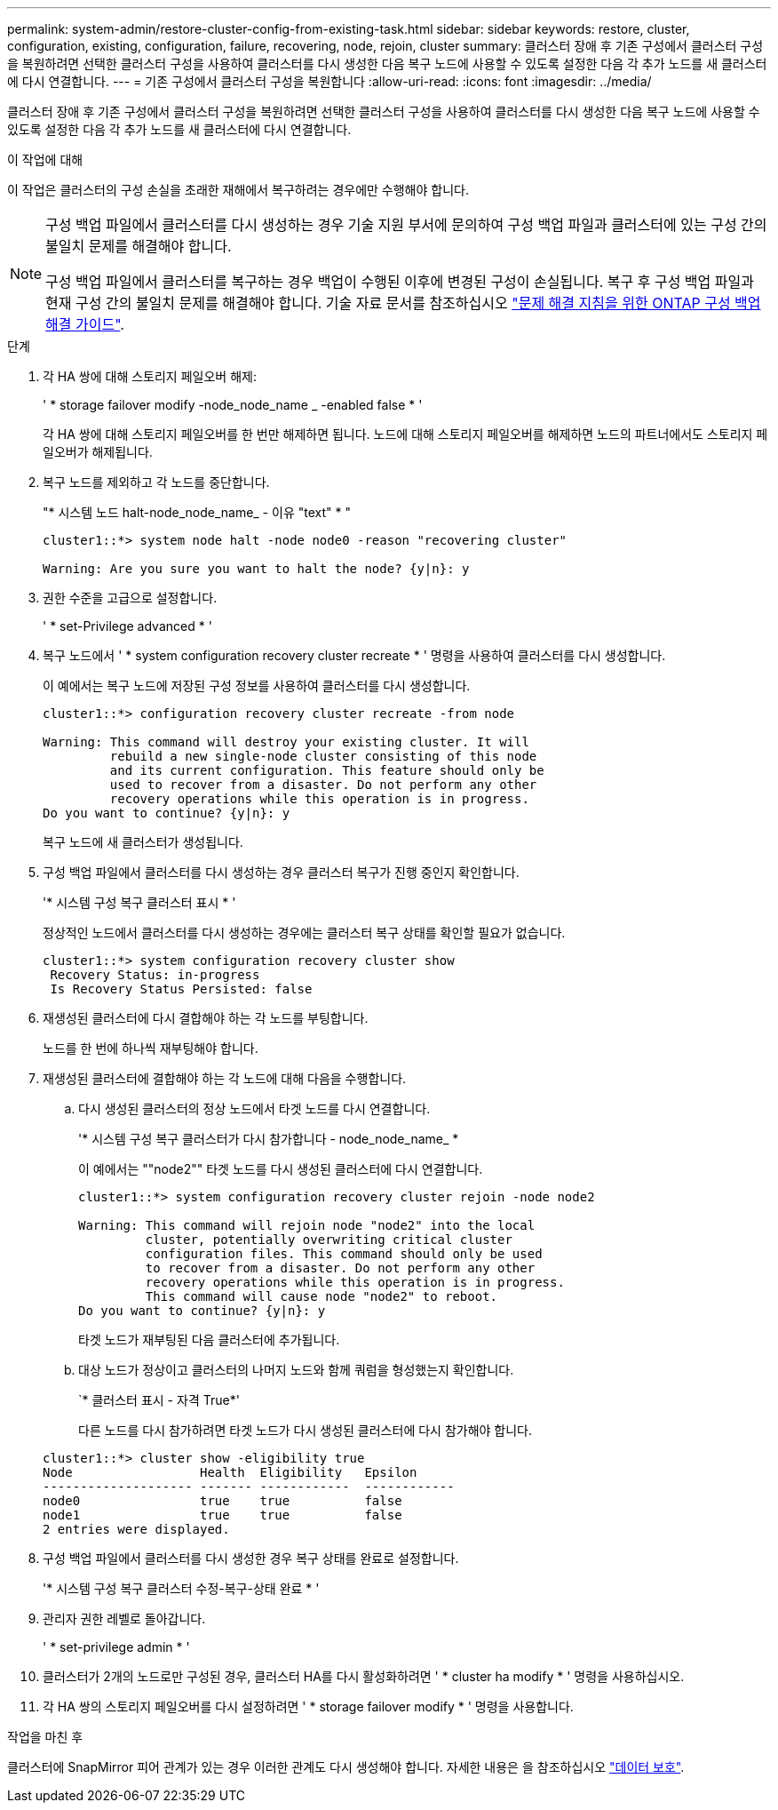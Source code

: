 ---
permalink: system-admin/restore-cluster-config-from-existing-task.html 
sidebar: sidebar 
keywords: restore, cluster, configuration, existing, configuration, failure, recovering, node, rejoin, cluster 
summary: 클러스터 장애 후 기존 구성에서 클러스터 구성을 복원하려면 선택한 클러스터 구성을 사용하여 클러스터를 다시 생성한 다음 복구 노드에 사용할 수 있도록 설정한 다음 각 추가 노드를 새 클러스터에 다시 연결합니다. 
---
= 기존 구성에서 클러스터 구성을 복원합니다
:allow-uri-read: 
:icons: font
:imagesdir: ../media/


[role="lead"]
클러스터 장애 후 기존 구성에서 클러스터 구성을 복원하려면 선택한 클러스터 구성을 사용하여 클러스터를 다시 생성한 다음 복구 노드에 사용할 수 있도록 설정한 다음 각 추가 노드를 새 클러스터에 다시 연결합니다.

.이 작업에 대해
이 작업은 클러스터의 구성 손실을 초래한 재해에서 복구하려는 경우에만 수행해야 합니다.

[NOTE]
====
구성 백업 파일에서 클러스터를 다시 생성하는 경우 기술 지원 부서에 문의하여 구성 백업 파일과 클러스터에 있는 구성 간의 불일치 문제를 해결해야 합니다.

구성 백업 파일에서 클러스터를 복구하는 경우 백업이 수행된 이후에 변경된 구성이 손실됩니다. 복구 후 구성 백업 파일과 현재 구성 간의 불일치 문제를 해결해야 합니다. 기술 자료 문서를 참조하십시오 https://kb.netapp.com/Advice_and_Troubleshooting/Data_Storage_Software/ONTAP_OS/ONTAP_Configuration_Backup_Resolution_Guide["문제 해결 지침을 위한 ONTAP 구성 백업 해결 가이드"].

====
.단계
. 각 HA 쌍에 대해 스토리지 페일오버 해제:
+
' * storage failover modify -node_node_name _ -enabled false * '

+
각 HA 쌍에 대해 스토리지 페일오버를 한 번만 해제하면 됩니다. 노드에 대해 스토리지 페일오버를 해제하면 노드의 파트너에서도 스토리지 페일오버가 해제됩니다.

. 복구 노드를 제외하고 각 노드를 중단합니다.
+
"* 시스템 노드 halt-node_node_name_ - 이유 "text" * "

+
[listing]
----
cluster1::*> system node halt -node node0 -reason "recovering cluster"

Warning: Are you sure you want to halt the node? {y|n}: y
----
. 권한 수준을 고급으로 설정합니다.
+
' * set-Privilege advanced * '

. 복구 노드에서 ' * system configuration recovery cluster recreate * ' 명령을 사용하여 클러스터를 다시 생성합니다.
+
이 예에서는 복구 노드에 저장된 구성 정보를 사용하여 클러스터를 다시 생성합니다.

+
[listing]
----
cluster1::*> configuration recovery cluster recreate -from node

Warning: This command will destroy your existing cluster. It will
         rebuild a new single-node cluster consisting of this node
         and its current configuration. This feature should only be
         used to recover from a disaster. Do not perform any other
         recovery operations while this operation is in progress.
Do you want to continue? {y|n}: y
----
+
복구 노드에 새 클러스터가 생성됩니다.

. 구성 백업 파일에서 클러스터를 다시 생성하는 경우 클러스터 복구가 진행 중인지 확인합니다.
+
'* 시스템 구성 복구 클러스터 표시 * '

+
정상적인 노드에서 클러스터를 다시 생성하는 경우에는 클러스터 복구 상태를 확인할 필요가 없습니다.

+
[listing]
----
cluster1::*> system configuration recovery cluster show
 Recovery Status: in-progress
 Is Recovery Status Persisted: false
----
. 재생성된 클러스터에 다시 결합해야 하는 각 노드를 부팅합니다.
+
노드를 한 번에 하나씩 재부팅해야 합니다.

. 재생성된 클러스터에 결합해야 하는 각 노드에 대해 다음을 수행합니다.
+
.. 다시 생성된 클러스터의 정상 노드에서 타겟 노드를 다시 연결합니다.
+
'* 시스템 구성 복구 클러스터가 다시 참가합니다 - node_node_name_ *

+
이 예에서는 ""node2"" 타겟 노드를 다시 생성된 클러스터에 다시 연결합니다.

+
[listing]
----
cluster1::*> system configuration recovery cluster rejoin -node node2

Warning: This command will rejoin node "node2" into the local
         cluster, potentially overwriting critical cluster
         configuration files. This command should only be used
         to recover from a disaster. Do not perform any other
         recovery operations while this operation is in progress.
         This command will cause node "node2" to reboot.
Do you want to continue? {y|n}: y
----
+
타겟 노드가 재부팅된 다음 클러스터에 추가됩니다.

.. 대상 노드가 정상이고 클러스터의 나머지 노드와 함께 쿼럼을 형성했는지 확인합니다.
+
`* 클러스터 표시 - 자격 True*'

+
다른 노드를 다시 참가하려면 타겟 노드가 다시 생성된 클러스터에 다시 참가해야 합니다.

+
[listing]
----
cluster1::*> cluster show -eligibility true
Node                 Health  Eligibility   Epsilon
-------------------- ------- ------------  ------------
node0                true    true          false
node1                true    true          false
2 entries were displayed.
----


. 구성 백업 파일에서 클러스터를 다시 생성한 경우 복구 상태를 완료로 설정합니다.
+
'* 시스템 구성 복구 클러스터 수정-복구-상태 완료 * '

. 관리자 권한 레벨로 돌아갑니다.
+
' * set-privilege admin * '

. 클러스터가 2개의 노드로만 구성된 경우, 클러스터 HA를 다시 활성화하려면 ' * cluster ha modify * ' 명령을 사용하십시오.
. 각 HA 쌍의 스토리지 페일오버를 다시 설정하려면 ' * storage failover modify * ' 명령을 사용합니다.


.작업을 마친 후
클러스터에 SnapMirror 피어 관계가 있는 경우 이러한 관계도 다시 생성해야 합니다. 자세한 내용은 을 참조하십시오 link:../data-protection/index.html["데이터 보호"].
